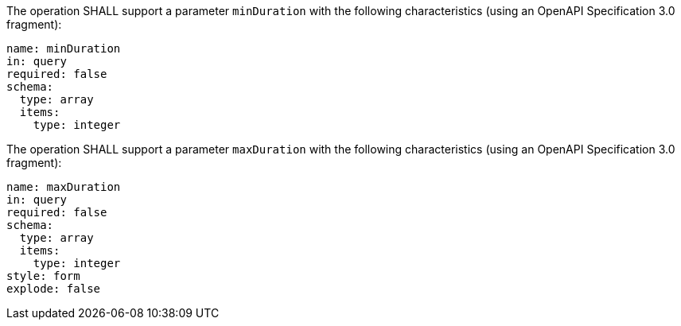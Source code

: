 [[req_job-list_duration-definition]]
[.requirement,label="/req/job-list/duration-definition"]
====
[.component,class=part]
--
The operation SHALL support a parameter `minDuration` with the following characteristics (using an OpenAPI Specification 3.0 fragment):

[source,yaml]
----
name: minDuration
in: query
required: false
schema:
  type: array
  items:
    type: integer
----
--

[.component,class=part]
--
The operation SHALL support a parameter `maxDuration` with the following characteristics (using an OpenAPI Specification 3.0 fragment):

[source,yaml]
----
name: maxDuration
in: query
required: false
schema:
  type: array
  items:
    type: integer
style: form
explode: false
----
--
====
